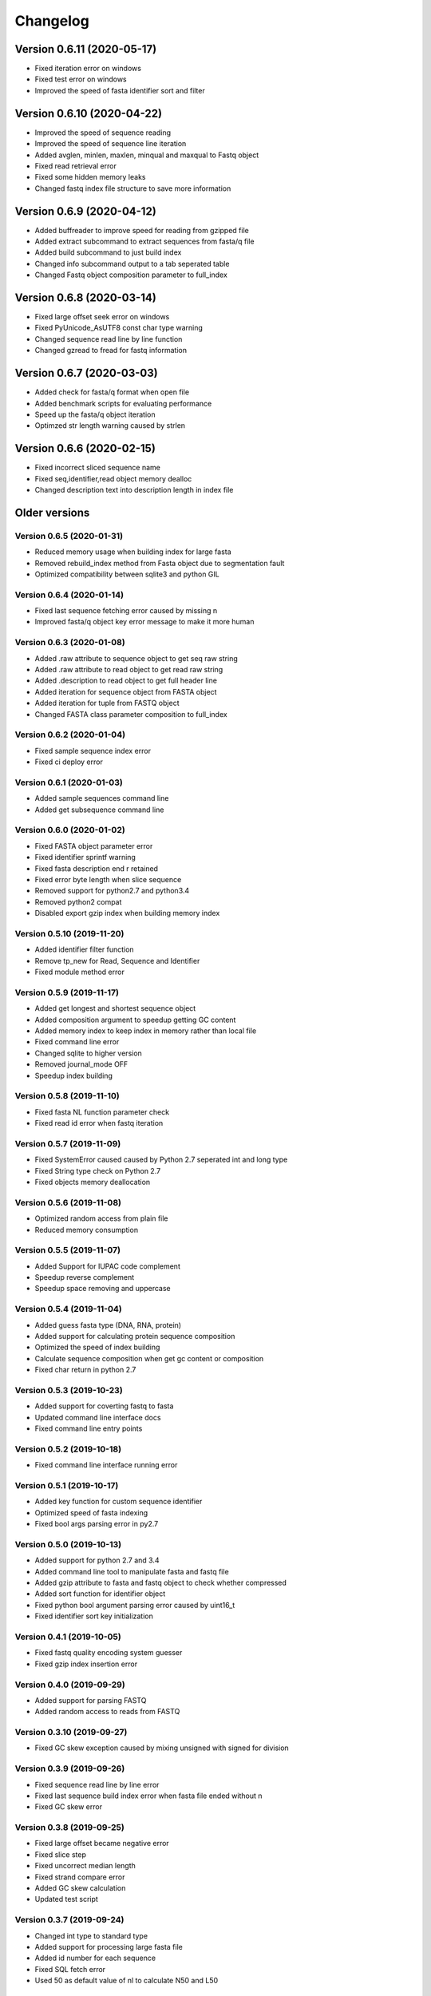 Changelog
=========

Version 0.6.11 (2020-05-17)
---------------------------

- Fixed iteration error on windows
- Fixed test error on windows
- Improved the speed of fasta identifier sort and filter

Version 0.6.10 (2020-04-22)
---------------------------

- Improved the speed of sequence reading 
- Improved the speed of sequence line iteration
- Added avglen, minlen, maxlen, minqual and maxqual to Fastq object
- Fixed read retrieval error
- Fixed some hidden memory leaks
- Changed fastq index file structure to save more information

Version 0.6.9 (2020-04-12)
--------------------------

- Added buffreader to improve speed for reading from gzipped file
- Added extract subcommand to extract sequences from fasta/q file
- Added build subcommand to just build index
- Changed info subcommand output to a tab seperated table
- Changed Fastq object composition parameter to full_index

Version 0.6.8 (2020-03-14)
--------------------------

- Fixed large offset seek error on windows
- Fixed PyUnicode_AsUTF8 const char type warning
- Changed sequence read line by line function
- Changed gzread to fread for fastq information

Version 0.6.7 (2020-03-03)
--------------------------

- Added check for fasta/q format when open file
- Added benchmark scripts for evaluating performance
- Speed up the fasta/q object iteration
- Optimzed str length warning caused by strlen

Version 0.6.6 (2020-02-15)
--------------------------

- Fixed incorrect sliced sequence name
- Fixed seq,identifier,read object memory dealloc
- Changed description text into description length in index file

Older versions
--------------

Version 0.6.5 (2020-01-31)
^^^^^^^^^^^^^^^^^^^^^^^^^^

- Reduced memory usage when building index for large fasta
- Removed rebuild_index method from Fasta object due to segmentation fault
- Optimized compatibility between sqlite3 and python GIL

Version 0.6.4 (2020-01-14)
^^^^^^^^^^^^^^^^^^^^^^^^^^

- Fixed last sequence fetching error caused by missing \n
- Improved fasta/q object key error message to make it more human

Version 0.6.3 (2020-01-08)
^^^^^^^^^^^^^^^^^^^^^^^^^^

- Added .raw attribute to sequence object to get seq raw string
- Added .raw attribute to read object to get read raw string
- Added .description to read object to get full header line
- Added iteration for sequence object from FASTA object
- Added iteration for tuple from FASTQ object
- Changed FASTA class parameter composition to full_index

Version 0.6.2 (2020-01-04)
^^^^^^^^^^^^^^^^^^^^^^^^^^

- Fixed sample sequence index error
- Fixed ci deploy error

Version 0.6.1 (2020-01-03)
^^^^^^^^^^^^^^^^^^^^^^^^^^

- Added sample sequences command line
- Added get subsequence command line

Version 0.6.0 (2020-01-02)
^^^^^^^^^^^^^^^^^^^^^^^^^^

- Fixed FASTA object parameter error
- Fixed identifier sprintf warning
- Fixed fasta description end \r retained
- Fixed error byte length when slice sequence
- Removed support for python2.7 and python3.4
- Removed python2 compat
- Disabled export gzip index when building memory index

Version 0.5.10 (2019-11-20)
^^^^^^^^^^^^^^^^^^^^^^^^^^

- Added identifier filter function
- Remove tp_new for Read, Sequence and Identifier
- Fixed module method error

Version 0.5.9 (2019-11-17)
^^^^^^^^^^^^^^^^^^^^^^^^^^

- Added get longest and shortest sequence object
- Added composition argument to speedup getting GC content
- Added memory index to keep index in memory rather than local file
- Fixed command line error
- Changed sqlite to higher version
- Removed journal_mode OFF
- Speedup index building

Version 0.5.8 (2019-11-10)
^^^^^^^^^^^^^^^^^^^^^^^^^^

- Fixed fasta NL function parameter check
- Fixed read id error when fastq iteration

Version 0.5.7 (2019-11-09)
^^^^^^^^^^^^^^^^^^^^^^^^^^

- Fixed SystemError caused caused by Python 2.7 seperated int and long type
- Fixed String type check on Python 2.7
- Fixed objects memory deallocation

Version 0.5.6 (2019-11-08)
^^^^^^^^^^^^^^^^^^^^^^^^^^

- Optimized random access from plain file
- Reduced memory consumption

Version 0.5.5 (2019-11-07)
^^^^^^^^^^^^^^^^^^^^^^^^^^

- Added Support for IUPAC code complement
- Speedup reverse complement
- Speedup space removing and uppercase


Version 0.5.4 (2019-11-04)
^^^^^^^^^^^^^^^^^^^^^^^^^^

- Added guess fasta type (DNA, RNA, protein)
- Added support for calculating protein sequence composition
- Optimized the speed of index building
- Calculate sequence composition when get gc content or composition
- Fixed char return in python 2.7

Version 0.5.3 (2019-10-23)
^^^^^^^^^^^^^^^^^^^^^^^^^^

- Added support for coverting fastq to fasta
- Updated command line interface docs
- Fixed command line entry points

Version 0.5.2 (2019-10-18)
^^^^^^^^^^^^^^^^^^^^^^^^^^

- Fixed command line interface running error

Version 0.5.1 (2019-10-17)
^^^^^^^^^^^^^^^^^^^^^^^^^^

- Added key function for custom sequence identifier
- Optimized speed of fasta indexing
- Fixed bool args parsing error in py2.7

Version 0.5.0 (2019-10-13)
^^^^^^^^^^^^^^^^^^^^^^^^^^

- Added support for python 2.7 and 3.4
- Added command line tool to manipulate fasta and fastq file
- Added gzip attribute to fasta and fastq object to check whether compressed
- Added sort function for identifier object
- Fixed python bool argument parsing error caused by uint16_t
- Fixed identifier sort key initialization

Version 0.4.1 (2019-10-05)
^^^^^^^^^^^^^^^^^^^^^^^^^^

- Fixed fastq quality encoding system guesser
- Fixed gzip index insertion error

Version 0.4.0 (2019-09-29)
^^^^^^^^^^^^^^^^^^^^^^^^^^

- Added support for parsing FASTQ
- Added random access to reads from FASTQ

Version 0.3.10 (2019-09-27)
^^^^^^^^^^^^^^^^^^^^^^^^^^

- Fixed GC skew exception caused by mixing unsigned with signed for division  

Version 0.3.9 (2019-09-26)
^^^^^^^^^^^^^^^^^^^^^^^^^^

- Fixed sequence read line by line error
- Fixed last sequence build index error when fasta file ended without \n
- Fixed GC skew error

Version 0.3.8 (2019-09-25)
^^^^^^^^^^^^^^^^^^^^^^^^^^

- Fixed large offset became negative error
- Fixed slice step
- Fixed uncorrect median length
- Fixed strand compare error
- Added GC skew calculation
- Updated test script

Version 0.3.7 (2019-09-24)
^^^^^^^^^^^^^^^^^^^^^^^^^^

- Changed int type to standard type
- Added support for processing large fasta file
- Added id number for each sequence
- Fixed SQL fetch error
- Used 50 as default value of nl to calculate N50 and L50

Version 0.3.6 (2019-09-20)
^^^^^^^^^^^^^^^^^^^^^^^^^^

- Added support for searching subsequence from a sequence
- Added support for checking subsequence weather in a sequence
- Fixed gzip index import error
- Fixed subsequence parent length for full sequence extraction

Version 0.3.5 (2019-09-08)
^^^^^^^^^^^^^^^^^^^^^^^^^^

- Fixed unicode error caused by sqlite3_finalize 

Version 0.3.4 (2019-09-07)
^^^^^^^^^^^^^^^^^^^^^^^^^^

- Fixed seq description unicode string error

Version 0.3.3 (2019-09-07)
^^^^^^^^^^^^^^^^^^^^^^^^^^

- Fixed sequence description encoding error
 
Version 0.3.2 (2019-09-07)
^^^^^^^^^^^^^^^^^^^^^^^^^^

Deleted

Version 0.3.1 (2019-09-07)
^^^^^^^^^^^^^^^^^^^^^^^^^^

- Added support for geting sequence description

Version 0.3.0 (2019-09-07)
^^^^^^^^^^^^^^^^^^^^^^^^^^

- Added read sequence from fasta file line by line
- Added support for calculating assembly N50 and L50
- Added support for calculating median and average length
- Added support for getting longest and shortest sequence
- Added support for calculating counts of sequence
- removed support for Python34

Version 0.2.11 (2019-08-31)
^^^^^^^^^^^^^^^^^^^^^^^^^^

- Support for Python 3.4

Version 0.2.10 (2019-08-28)
^^^^^^^^^^^^^^^^^^^^^^^^^^

- Changed fseek and fread into gzseek and gzread
- Fixed sequence cache name comparision
- Fixed last sequence read error without line end
- Fixed subsequence slice error in normal FASTA file

Version 0.2.9 (2019-08-27)
^^^^^^^^^^^^^^^^^^^^^^^^^^

- Fixed bad line calculate error
- Changed rewind to fseek for subsequence extraction

Version 0.2.8 (2019-08-26)
^^^^^^^^^^^^^^^^^^^^^^^^^^

- Changed kseq.h library from li to attractivechaos
- Improved fasta parser

Version 0.2.7 (2019-08-26)
^^^^^^^^^^^^^^^^^^^^^^^^^^

- Fixed no gzip index wrote to sqlite index file

Version 0.2.6 (2019-08-26)
^^^^^^^^^^^^^^^^^^^^^^^^^^

- Optimized speed of gzip random access

Version 0.2.5 (2019-08-25)
^^^^^^^^^^^^^^^^^^^^^^^^^^

- Fixed segmentation fault raised when loading gzip index
- Changed fasta object method get_seq to fetch

Version 0.2.4 (2019-08-25)
^^^^^^^^^^^^^^^^^^^^^^^^^^

- Fixed fasta iter error after building new index

Version 0.2.3 (2019-08-24)
^^^^^^^^^^^^^^^^^^^^^^^^^^

- Fixed fasta iter error when end of file is not \n

Version 0.2.2 (2019-07-19)
^^^^^^^^^^^^^^^^^^^^^^^^^^

- Fixed identifier contain error

Version 0.2.1 (2019-07-15)
^^^^^^^^^^^^^^^^^^^^^^^^^^

- Fixed sequence name always end with 0
- Fixed fasta iterable for flat fasta

Version 0.2.0 (2019-07-09)
^^^^^^^^^^^^^^^^^^^^^^^^^^

- First release to PyPI
